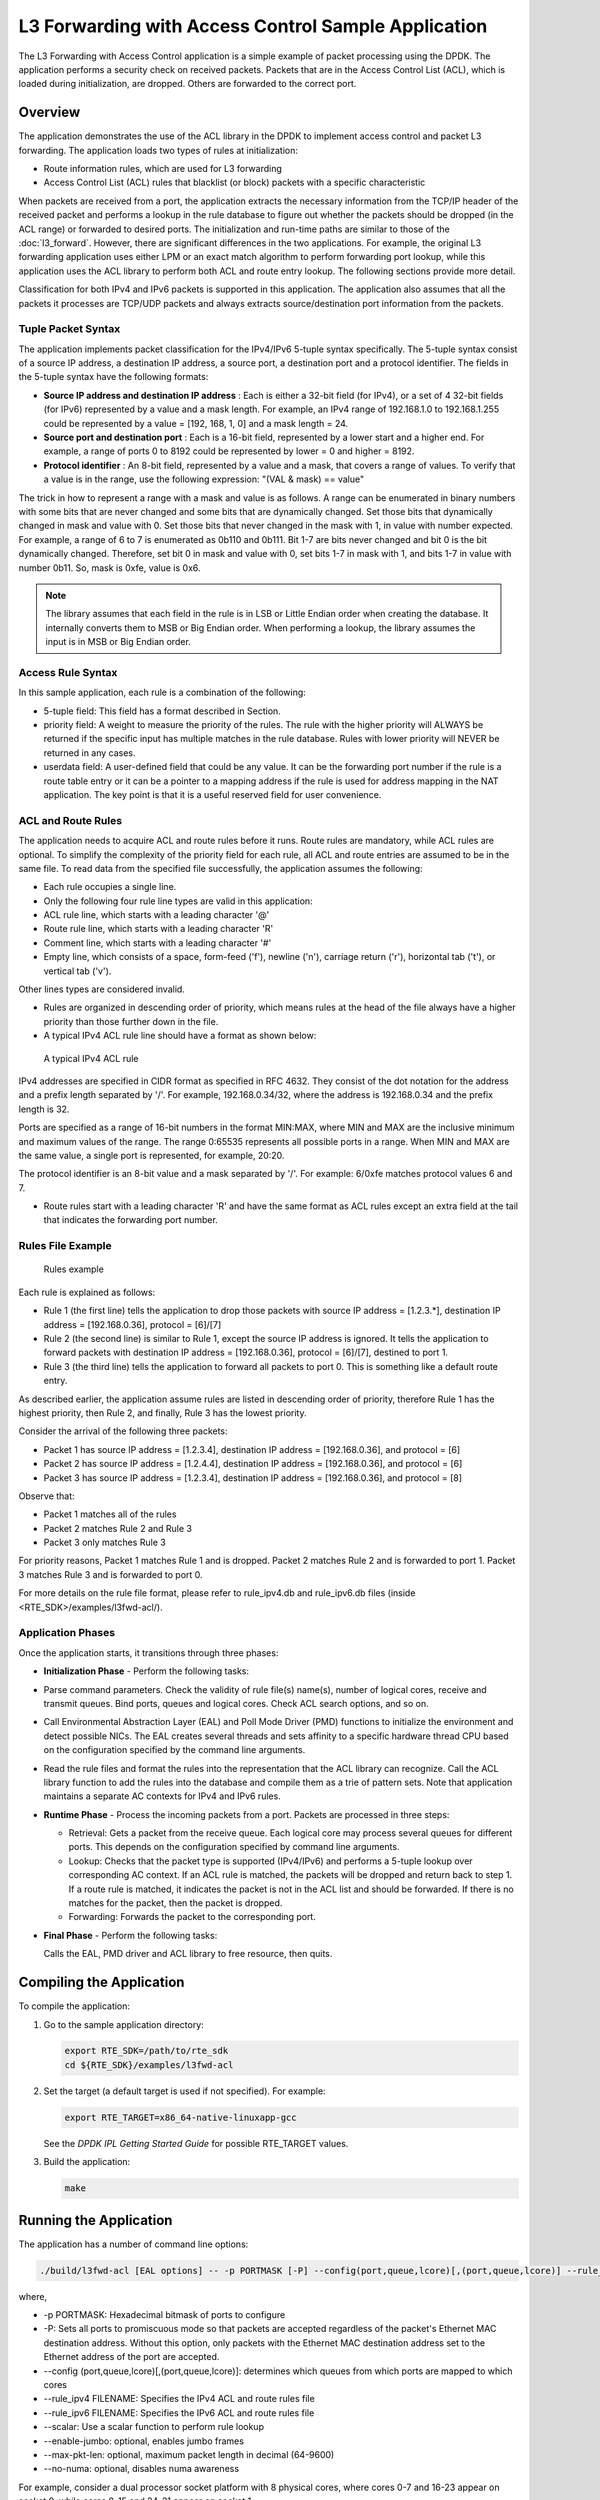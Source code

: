 ..  BSD LICENSE
    Copyright(c) 2010-2014 Intel Corporation. All rights reserved.
    All rights reserved.

    Redistribution and use in source and binary forms, with or without
    modification, are permitted provided that the following conditions
    are met:

    * Redistributions of source code must retain the above copyright
    notice, this list of conditions and the following disclaimer.
    * Redistributions in binary form must reproduce the above copyright
    notice, this list of conditions and the following disclaimer in
    the documentation and/or other materials provided with the
    distribution.
    * Neither the name of Intel Corporation nor the names of its
    contributors may be used to endorse or promote products derived
    from this software without specific prior written permission.

    THIS SOFTWARE IS PROVIDED BY THE COPYRIGHT HOLDERS AND CONTRIBUTORS
    "AS IS" AND ANY EXPRESS OR IMPLIED WARRANTIES, INCLUDING, BUT NOT
    LIMITED TO, THE IMPLIED WARRANTIES OF MERCHANTABILITY AND FITNESS FOR
    A PARTICULAR PURPOSE ARE DISCLAIMED. IN NO EVENT SHALL THE COPYRIGHT
    OWNER OR CONTRIBUTORS BE LIABLE FOR ANY DIRECT, INDIRECT, INCIDENTAL,
    SPECIAL, EXEMPLARY, OR CONSEQUENTIAL DAMAGES (INCLUDING, BUT NOT
    LIMITED TO, PROCUREMENT OF SUBSTITUTE GOODS OR SERVICES; LOSS OF USE,
    DATA, OR PROFITS; OR BUSINESS INTERRUPTION) HOWEVER CAUSED AND ON ANY
    THEORY OF LIABILITY, WHETHER IN CONTRACT, STRICT LIABILITY, OR TORT
    (INCLUDING NEGLIGENCE OR OTHERWISE) ARISING IN ANY WAY OUT OF THE USE
    OF THIS SOFTWARE, EVEN IF ADVISED OF THE POSSIBILITY OF SUCH DAMAGE.

L3 Forwarding with Access Control Sample Application
====================================================

The L3 Forwarding with Access Control application is a simple example of packet processing using the DPDK.
The application performs a security check on received packets.
Packets that are in the Access Control List (ACL), which is loaded during initialization, are dropped.
Others are forwarded to the correct port.

Overview
--------

The application demonstrates the use of the ACL library in the DPDK to implement access control
and packet L3 forwarding.
The application loads two types of rules at initialization:

*   Route information rules, which are used for L3 forwarding

*   Access Control List (ACL) rules that blacklist (or block) packets with a specific characteristic

When packets are received from a port,
the application extracts the necessary information from the TCP/IP header of the received packet and
performs a lookup in the rule database to figure out whether the packets should be dropped (in the ACL range)
or forwarded to desired ports.
The initialization and run-time paths are similar to those of the :doc:`l3_forward`.
However, there are significant differences in the two applications.
For example, the original L3 forwarding application uses either LPM or
an exact match algorithm to perform forwarding port lookup,
while this application uses the ACL library to perform both ACL and route entry lookup.
The following sections provide more detail.

Classification for both IPv4 and IPv6 packets is supported in this application.
The application also assumes that all the packets it processes are TCP/UDP packets and
always extracts source/destination port information from the packets.

Tuple Packet Syntax
~~~~~~~~~~~~~~~~~~~

The application implements packet classification for the IPv4/IPv6 5-tuple syntax specifically.
The 5-tuple syntax consist of a source IP address, a destination IP address,
a source port, a destination port and a protocol identifier.
The fields in the 5-tuple syntax have the following formats:

*   **Source IP address and destination IP address**
    : Each is either a 32-bit field (for IPv4), or a set of 4 32-bit fields (for IPv6) represented by a value and a mask length.
    For example, an IPv4 range of 192.168.1.0 to 192.168.1.255 could be represented by a value = [192, 168, 1, 0] and a mask length = 24.

*   **Source port and destination port**
    : Each is a 16-bit field, represented by a lower start and a higher end.
    For example, a range of ports 0 to 8192 could be represented by lower = 0 and higher = 8192.

*   **Protocol identifier**
    : An 8-bit field, represented by a value and a mask, that covers a range of values.
    To verify that a value is in the range, use the following expression: "(VAL & mask) == value"

The trick in how to represent a range with a mask and value is as follows.
A range can be enumerated in binary numbers with some bits that are never changed and some bits that are dynamically changed.
Set those bits that dynamically changed in mask and value with 0.
Set those bits that never changed in the mask with 1, in value with number expected.
For example, a range of 6 to 7 is enumerated as 0b110 and 0b111.
Bit 1-7 are bits never changed and bit 0 is the bit dynamically changed.
Therefore, set bit 0 in mask and value with 0, set bits 1-7 in mask with 1, and bits 1-7 in value with number 0b11.
So, mask is 0xfe, value is 0x6.

.. note::

    The library assumes that each field in the rule is in LSB or Little Endian order when creating the database.
    It internally converts them to MSB or Big Endian order.
    When performing a lookup, the library assumes the input is in MSB or Big Endian order.

Access Rule Syntax
~~~~~~~~~~~~~~~~~~

In this sample application, each rule is a combination of the following:

*   5-tuple field: This field has a format described in Section.

*   priority field: A weight to measure the priority of the rules.
    The rule with the higher priority will ALWAYS be returned if the specific input has multiple matches in the rule database.
    Rules with lower priority will NEVER be returned in any cases.

*   userdata field: A user-defined field that could be any value.
    It can be the forwarding port number if the rule is a route table entry or it can be a pointer to a mapping address
    if the rule is used for address mapping in the NAT application.
    The key point is that it is a useful reserved field for user convenience.

ACL and Route Rules
~~~~~~~~~~~~~~~~~~~

The application needs to acquire ACL and route rules before it runs.
Route rules are mandatory, while ACL rules are optional.
To simplify the complexity of the priority field for each rule, all ACL and route entries are assumed to be in the same file.
To read data from the specified file successfully, the application assumes the following:

*   Each rule occupies a single line.

*   Only the following four rule line types are valid in this application:

*   ACL rule line, which starts with a leading character '@'

*   Route rule line, which starts with a leading character 'R'

*   Comment line, which starts with a leading character '#'

*   Empty line, which consists of a space, form-feed ('\f'), newline ('\n'),
    carriage return ('\r'), horizontal tab ('\t'), or vertical tab ('\v').

Other lines types are considered invalid.

*   Rules are organized in descending order of priority,
    which means rules at the head of the file always have a higher priority than those further down in the file.

*   A typical IPv4 ACL rule line should have a format as shown below:


.. _figure_ipv4_acl_rule:

.. figure:: img/ipv4_acl_rule.*

   A typical IPv4 ACL rule


IPv4 addresses are specified in CIDR format as specified in RFC 4632.
They consist of the dot notation for the address and a prefix length separated by '/'.
For example, 192.168.0.34/32, where the address is 192.168.0.34 and the prefix length is 32.

Ports are specified as a range of 16-bit numbers in the format MIN:MAX,
where MIN and MAX are the inclusive minimum and maximum values of the range.
The range 0:65535 represents all possible ports in a range.
When MIN and MAX are the same value, a single port is represented, for example, 20:20.

The protocol identifier is an 8-bit value and a mask separated by '/'.
For example: 6/0xfe matches protocol values 6 and 7.

*   Route rules start with a leading character 'R' and have the same format as ACL rules except an extra field at the tail
    that indicates the forwarding port number.

Rules File Example
~~~~~~~~~~~~~~~~~~

.. _figure_example_rules:

.. figure:: img/example_rules.*

   Rules example


Each rule is explained as follows:

*   Rule 1 (the first line) tells the application to drop those packets with source IP address = [1.2.3.*],
    destination IP address = [192.168.0.36], protocol = [6]/[7]

*   Rule 2 (the second line) is similar to Rule 1, except the source IP address is ignored.
    It tells the application to forward packets with destination IP address = [192.168.0.36],
    protocol = [6]/[7], destined to port 1.

*   Rule 3 (the third line) tells the application to forward all packets to port 0.
    This is something like a default route entry.

As described earlier, the application assume rules are listed in descending order of priority,
therefore Rule 1 has the highest priority, then Rule 2, and finally,
Rule 3 has the lowest priority.

Consider the arrival of the following three packets:

*   Packet 1 has source IP address = [1.2.3.4], destination IP address = [192.168.0.36], and protocol = [6]

*   Packet 2 has source IP address = [1.2.4.4], destination IP address = [192.168.0.36], and protocol = [6]

*   Packet 3 has source IP address = [1.2.3.4], destination IP address = [192.168.0.36], and protocol = [8]

Observe that:

*   Packet 1 matches all of the rules

*   Packet 2 matches Rule 2 and Rule 3

*   Packet 3 only matches Rule 3

For priority reasons, Packet 1 matches Rule 1 and is dropped.
Packet 2 matches Rule 2 and is forwarded to port 1.
Packet 3 matches Rule 3 and is forwarded to port 0.

For more details on the rule file format,
please refer to rule_ipv4.db and rule_ipv6.db files (inside <RTE_SDK>/examples/l3fwd-acl/).

Application Phases
~~~~~~~~~~~~~~~~~~

Once the application starts, it transitions through three phases:

*   **Initialization Phase**
    - Perform the following tasks:

*   Parse command parameters. Check the validity of rule file(s) name(s), number of logical cores, receive and transmit queues.
    Bind ports, queues and logical cores. Check ACL search options, and so on.

*   Call Environmental Abstraction Layer (EAL) and Poll Mode Driver (PMD) functions to initialize the environment and detect possible NICs.
    The EAL creates several threads and sets affinity to a specific hardware thread CPU based on the configuration specified
    by the command line arguments.

*   Read the rule files and format the rules into the representation that the ACL library can recognize.
    Call the ACL library function to add the rules into the database and compile them as a trie of pattern sets.
    Note that application maintains a separate AC contexts for IPv4 and IPv6 rules.

*   **Runtime Phase**
    - Process the incoming packets from a port. Packets are processed in three steps:

    *   Retrieval: Gets a packet from the receive queue. Each logical core may process several queues for different ports.
        This depends on the configuration specified by command line arguments.

    *   Lookup: Checks that the packet type is supported (IPv4/IPv6) and performs a 5-tuple lookup over corresponding AC context.
        If an ACL rule is matched, the packets will be dropped and return back to step 1.
        If a route rule is matched, it indicates the packet is not in the ACL list and should be forwarded.
        If there is no matches for the packet, then the packet is dropped.

    *   Forwarding: Forwards the packet to the corresponding port.

*   **Final Phase** - Perform the following tasks:

    Calls the EAL, PMD driver and ACL library to free resource, then quits.

Compiling the Application
-------------------------

To compile the application:

#.  Go to the sample application directory:

    ..  code-block:: console

        export RTE_SDK=/path/to/rte_sdk
        cd ${RTE_SDK}/examples/l3fwd-acl

#.  Set the target (a default target is used if not specified). For example:

    ..  code-block:: console

        export RTE_TARGET=x86_64-native-linuxapp-gcc

    See the *DPDK IPL Getting Started Guide* for possible RTE_TARGET values.

#.  Build the application:

    ..  code-block:: console

        make

Running the Application
-----------------------

The application has a number of command line options:

..  code-block:: console

    ./build/l3fwd-acl [EAL options] -- -p PORTMASK [-P] --config(port,queue,lcore)[,(port,queue,lcore)] --rule_ipv4 FILENAME rule_ipv6 FILENAME [--scalar] [--enable-jumbo [--max-pkt-len PKTLEN]] [--no-numa]


where,

*   -p PORTMASK: Hexadecimal bitmask of ports to configure

*   -P: Sets all ports to promiscuous mode so that packets are accepted regardless of the packet's Ethernet MAC destination address.
    Without this option, only packets with the Ethernet MAC destination address set to the Ethernet address of the port are accepted.

*   --config (port,queue,lcore)[,(port,queue,lcore)]: determines which queues from which ports are mapped to which cores

*   --rule_ipv4 FILENAME: Specifies the IPv4 ACL and route rules file

*   --rule_ipv6 FILENAME: Specifies the IPv6 ACL and route rules file

*   --scalar: Use a scalar function to perform rule lookup

*   --enable-jumbo: optional, enables jumbo frames

*   --max-pkt-len: optional, maximum packet length in decimal (64-9600)

*   --no-numa: optional, disables numa awareness

For example, consider a dual processor socket platform with 8 physical cores, where cores 0-7 and 16-23 appear on socket 0,
while cores 8-15 and 24-31 appear on socket 1.

To enable L3 forwarding between two ports, assuming that both ports are in the same socket, using two cores, cores 1 and 2,
(which are in the same socket too), use the following command:

..  code-block:: console

    ./build/l3fwd-acl -l 1,2 -n 4 -- -p 0x3 --config="(0,0,1),(1,0,2)" --rule_ipv4="./rule_ipv4.db" -- rule_ipv6="./rule_ipv6.db" --scalar

In this command:

*   The -l option enables cores 1, 2

*   The -p option enables ports 0 and 1

*   The --config option enables one queue on each port and maps each (port,queue) pair to a specific core.
    The following table shows the mapping in this example:

    +----------+------------+-----------+-------------------------------------+
    | **Port** | **Queue**  | **lcore** |            **Description**          |
    |          |            |           |                                     |
    +==========+============+===========+=====================================+
    | 0        | 0          | 1         | Map queue 0 from port 0 to lcore 1. |
    |          |            |           |                                     |
    +----------+------------+-----------+-------------------------------------+
    | 1        | 0          | 2         | Map queue 0 from port 1 to lcore 2. |
    |          |            |           |                                     |
    +----------+------------+-----------+-------------------------------------+

*   The --rule_ipv4 option specifies the reading of IPv4 rules sets from the ./ rule_ipv4.db file.

*   The --rule_ipv6 option specifies the reading of IPv6 rules sets from the ./ rule_ipv6.db file.

*   The --scalar option specifies the performing of rule lookup with a scalar function.

Explanation
-----------

The following sections provide some explanation of the sample application code.
The aspects of port, device and CPU configuration are similar to those of the :doc:`l3_forward`.
The following sections describe aspects that are specific to L3 forwarding with access control.

Parse Rules from File
~~~~~~~~~~~~~~~~~~~~~

As described earlier, both ACL and route rules are assumed to be saved in the same file.
The application parses the rules from the file and adds them to the database by calling the ACL library function.
It ignores empty and comment lines, and parses and validates the rules it reads.
If errors are detected, the application exits with messages to identify the errors encountered.

The application needs to consider the userdata and priority fields.
The ACL rules save the index to the specific rules in the userdata field,
while route rules save the forwarding port number.
In order to differentiate the two types of rules, ACL rules add a signature in the userdata field.
As for the priority field, the application assumes rules are organized in descending order of priority.
Therefore, the code only decreases the priority number with each rule it parses.

Setting Up the ACL Context
~~~~~~~~~~~~~~~~~~~~~~~~~~

For each supported AC rule format (IPv4 5-tuple, IPv6 6-tuple) application creates a separate context handler
from the ACL library for each CPU socket on the board and adds parsed rules into that context.

Note, that for each supported rule type,
application needs to calculate the expected offset of the fields from the start of the packet.
That's why only packets with fixed IPv4/ IPv6 header are supported.
That allows to perform ACL classify straight over incoming packet buffer -
no extra protocol field retrieval need to be performed.

Subsequently, the application checks whether NUMA is enabled.
If it is, the application records the socket IDs of the CPU cores involved in the task.

Finally, the application creates contexts handler from the ACL library,
adds rules parsed from the file into the database and build an ACL trie.
It is important to note that the application creates an independent copy of each database for each socket CPU
involved in the task to reduce the time for remote memory access.
